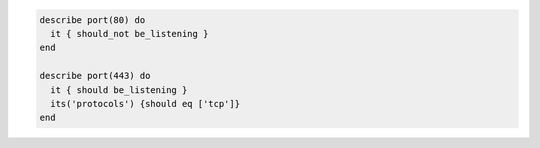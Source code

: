 .. The contents of this file may be included in multiple topics (using the includes directive).
.. The contents of this file should be modified in a way that preserves its ability to appear in multiple topics.

.. To only accept requests on secure ports:

.. code-block:: ruby

   describe port(80) do
     it { should_not be_listening }
   end

   describe port(443) do
     it { should be_listening }
     its('protocols') {should eq ['tcp']}
   end
